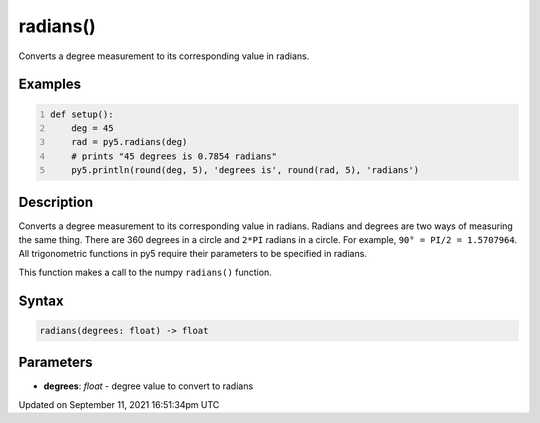 radians()
=========

Converts a degree measurement to its corresponding value in radians.

Examples
--------

.. raw:: html

    <div class="example-table">

.. raw:: html

    <div class="example-row"><div class="example-cell-image">

.. raw:: html

    </div><div class="example-cell-code">

.. code:: python
    :number-lines:

    def setup():
        deg = 45
        rad = py5.radians(deg)
        # prints "45 degrees is 0.7854 radians"
        py5.println(round(deg, 5), 'degrees is', round(rad, 5), 'radians')

.. raw:: html

    </div></div>

.. raw:: html

    </div>

Description
-----------

Converts a degree measurement to its corresponding value in radians. Radians and degrees are two ways of measuring the same thing. There are 360 degrees in a circle and ``2*PI`` radians in a circle. For example, ``90° = PI/2 = 1.5707964``. All trigonometric functions in py5 require their parameters to be specified in radians.

This function makes a call to the numpy ``radians()`` function.

Syntax
------

.. code:: python

    radians(degrees: float) -> float

Parameters
----------

* **degrees**: `float` - degree value to convert to radians


Updated on September 11, 2021 16:51:34pm UTC


